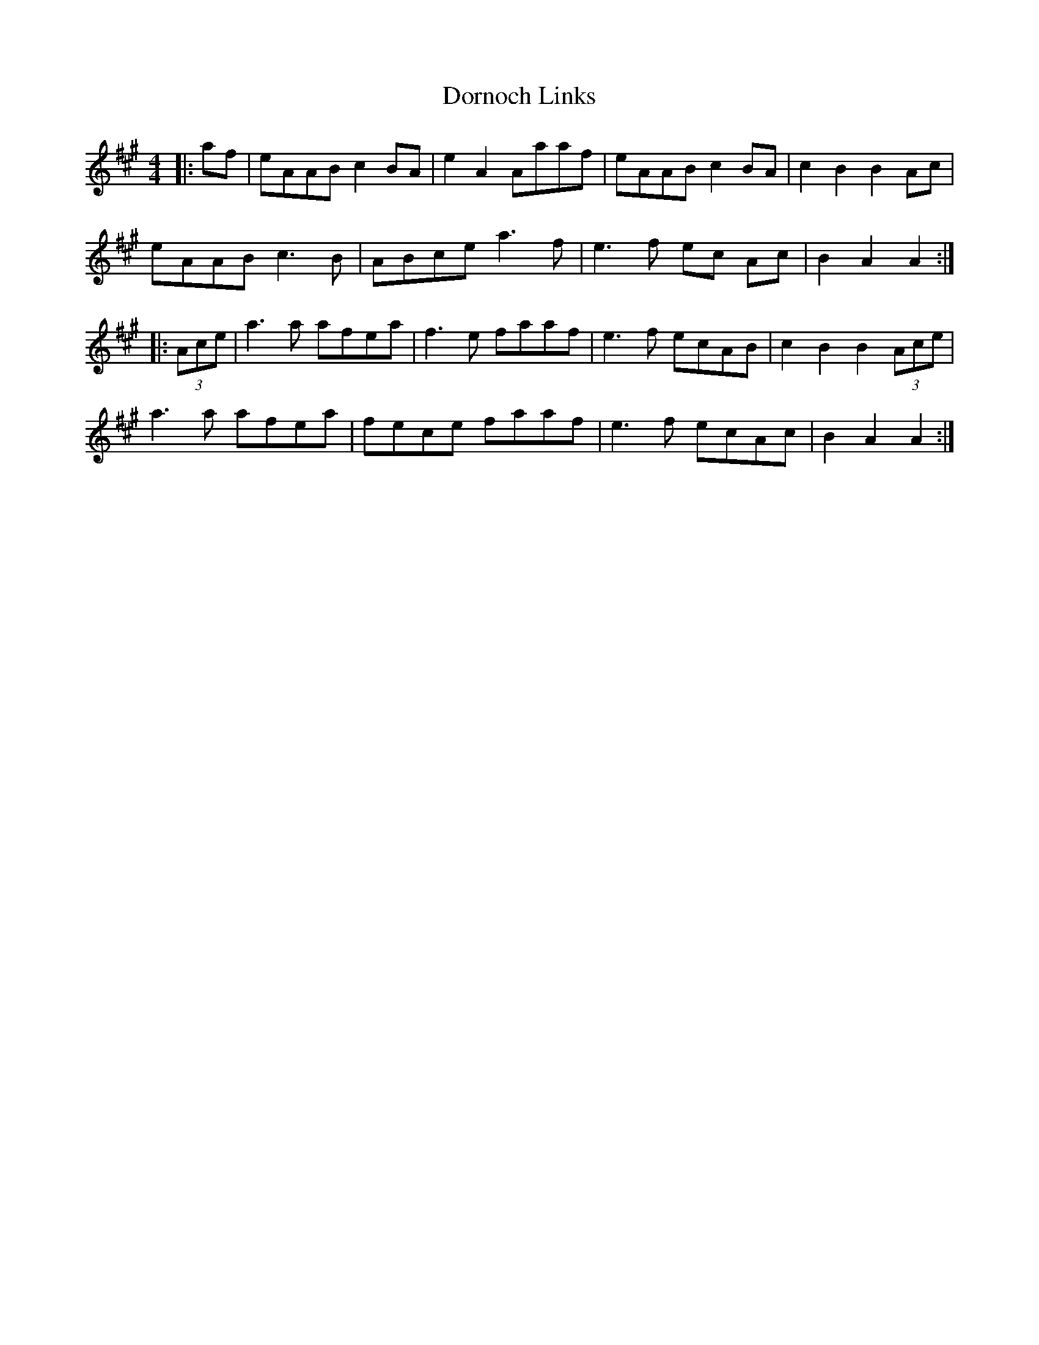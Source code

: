 X: 4
T: Dornoch Links
Z: JACKB
S: https://thesession.org/tunes/1649#setting23402
R: barndance
M: 4/4
L: 1/8
K: Amaj
|:af|eAAB c2 BA|e2 A2 Aaaf|eAAB c2 BA|c2 B2 B2 Ac|
eAAB c3 B|ABce a3 f|e3f ec Ac|B2 A2 A2:|
|:(3Ace|a3a afea|f3e faaf|e3f ecAB|c2 B2 B2 (3Ace|
a3a afea|fece faaf|e3f ecAc|B2 A2 A2:|
